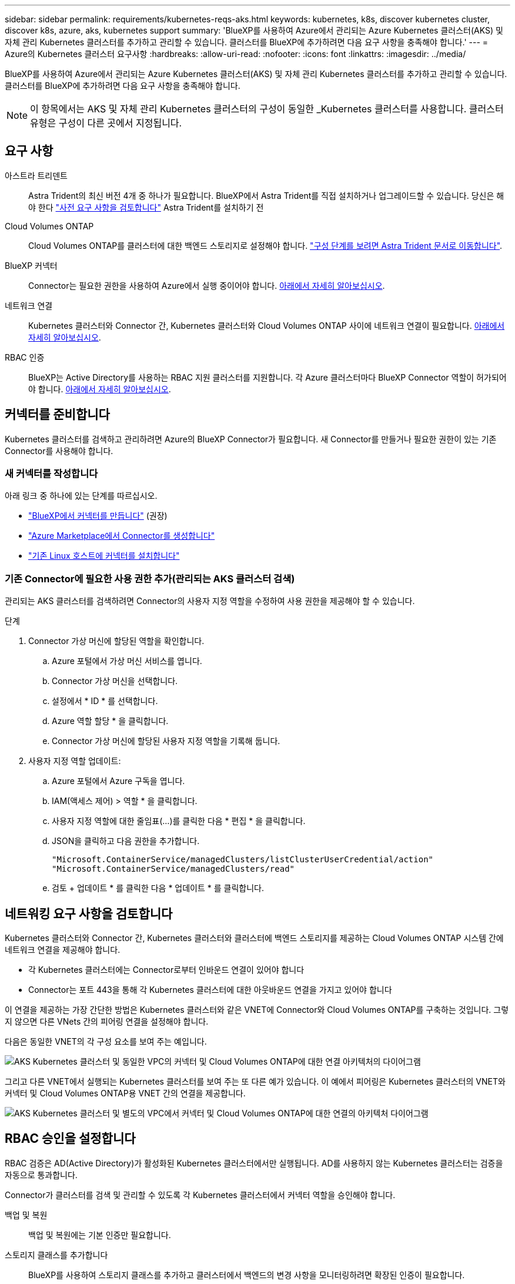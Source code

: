---
sidebar: sidebar 
permalink: requirements/kubernetes-reqs-aks.html 
keywords: kubernetes, k8s, discover kubernetes cluster, discover k8s, azure, aks, kubernetes support 
summary: 'BlueXP를 사용하여 Azure에서 관리되는 Azure Kubernetes 클러스터(AKS) 및 자체 관리 Kubernetes 클러스터를 추가하고 관리할 수 있습니다. 클러스터를 BlueXP에 추가하려면 다음 요구 사항을 충족해야 합니다.' 
---
= Azure의 Kubernetes 클러스터 요구사항
:hardbreaks:
:allow-uri-read: 
:nofooter: 
:icons: font
:linkattrs: 
:imagesdir: ../media/


[role="lead"]
BlueXP를 사용하여 Azure에서 관리되는 Azure Kubernetes 클러스터(AKS) 및 자체 관리 Kubernetes 클러스터를 추가하고 관리할 수 있습니다. 클러스터를 BlueXP에 추가하려면 다음 요구 사항을 충족해야 합니다.


NOTE: 이 항목에서는 AKS 및 자체 관리 Kubernetes 클러스터의 구성이 동일한 _Kubernetes 클러스터를 사용합니다. 클러스터 유형은 구성이 다른 곳에서 지정됩니다.



== 요구 사항

아스트라 트리덴트:: Astra Trident의 최신 버전 4개 중 하나가 필요합니다. BlueXP에서 Astra Trident를 직접 설치하거나 업그레이드할 수 있습니다. 당신은 해야 한다 link:https://docs.netapp.com/us-en/trident/trident-get-started/requirements.html["사전 요구 사항을 검토합니다"^] Astra Trident를 설치하기 전
Cloud Volumes ONTAP:: Cloud Volumes ONTAP를 클러스터에 대한 백엔드 스토리지로 설정해야 합니다. https://docs.netapp.com/us-en/trident/trident-use/backends.html["구성 단계를 보려면 Astra Trident 문서로 이동합니다"^].
BlueXP 커넥터:: Connector는 필요한 권한을 사용하여 Azure에서 실행 중이어야 합니다. <<커넥터를 준비합니다,아래에서 자세히 알아보십시오>>.
네트워크 연결:: Kubernetes 클러스터와 Connector 간, Kubernetes 클러스터와 Cloud Volumes ONTAP 사이에 네트워크 연결이 필요합니다. <<네트워킹 요구 사항을 검토합니다,아래에서 자세히 알아보십시오>>.
RBAC 인증:: BlueXP는 Active Directory를 사용하는 RBAC 지원 클러스터를 지원합니다. 각 Azure 클러스터마다 BlueXP Connector 역할이 허가되어야 합니다. <<RBAC 승인을 설정합니다,아래에서 자세히 알아보십시오>>.




== 커넥터를 준비합니다

Kubernetes 클러스터를 검색하고 관리하려면 Azure의 BlueXP Connector가 필요합니다. 새 Connector를 만들거나 필요한 권한이 있는 기존 Connector를 사용해야 합니다.



=== 새 커넥터를 작성합니다

아래 링크 중 하나에 있는 단계를 따르십시오.

* link:https://docs.netapp.com/us-en/cloud-manager-setup-admin/task-creating-connectors-azure.html#overview["BlueXP에서 커넥터를 만듭니다"^] (권장)
* link:https://docs.netapp.com/us-en/cloud-manager-setup-admin/task-launching-azure-mktp.html["Azure Marketplace에서 Connector를 생성합니다"^]
* link:https://docs.netapp.com/us-en/cloud-manager-setup-admin/task-installing-linux.html["기존 Linux 호스트에 커넥터를 설치합니다"^]




=== 기존 Connector에 필요한 사용 권한 추가(관리되는 AKS 클러스터 검색)

관리되는 AKS 클러스터를 검색하려면 Connector의 사용자 지정 역할을 수정하여 사용 권한을 제공해야 할 수 있습니다.

.단계
. Connector 가상 머신에 할당된 역할을 확인합니다.
+
.. Azure 포털에서 가상 머신 서비스를 엽니다.
.. Connector 가상 머신을 선택합니다.
.. 설정에서 * ID * 를 선택합니다.
.. Azure 역할 할당 * 을 클릭합니다.
.. Connector 가상 머신에 할당된 사용자 지정 역할을 기록해 둡니다.


. 사용자 지정 역할 업데이트:
+
.. Azure 포털에서 Azure 구독을 엽니다.
.. IAM(액세스 제어) > 역할 * 을 클릭합니다.
.. 사용자 지정 역할에 대한 줄임표(...)를 클릭한 다음 * 편집 * 을 클릭합니다.
.. JSON을 클릭하고 다음 권한을 추가합니다.
+
[source, json]
----
"Microsoft.ContainerService/managedClusters/listClusterUserCredential/action"
"Microsoft.ContainerService/managedClusters/read"
----
.. 검토 + 업데이트 * 를 클릭한 다음 * 업데이트 * 를 클릭합니다.






== 네트워킹 요구 사항을 검토합니다

Kubernetes 클러스터와 Connector 간, Kubernetes 클러스터와 클러스터에 백엔드 스토리지를 제공하는 Cloud Volumes ONTAP 시스템 간에 네트워크 연결을 제공해야 합니다.

* 각 Kubernetes 클러스터에는 Connector로부터 인바운드 연결이 있어야 합니다
* Connector는 포트 443을 통해 각 Kubernetes 클러스터에 대한 아웃바운드 연결을 가지고 있어야 합니다


이 연결을 제공하는 가장 간단한 방법은 Kubernetes 클러스터와 같은 VNET에 Connector와 Cloud Volumes ONTAP를 구축하는 것입니다. 그렇지 않으면 다른 VNets 간의 피어링 연결을 설정해야 합니다.

다음은 동일한 VNET의 각 구성 요소를 보여 주는 예입니다.

image:diagram-kubernetes-azure.png["AKS Kubernetes 클러스터 및 동일한 VPC의 커넥터 및 Cloud Volumes ONTAP에 대한 연결 아키텍처의 다이어그램"]

그리고 다른 VNET에서 실행되는 Kubernetes 클러스터를 보여 주는 또 다른 예가 있습니다. 이 예에서 피어링은 Kubernetes 클러스터의 VNET와 커넥터 및 Cloud Volumes ONTAP용 VNET 간의 연결을 제공합니다.

image:diagram-kubernetes-azure-with-peering.png["AKS Kubernetes 클러스터 및 별도의 VPC에서 커넥터 및 Cloud Volumes ONTAP에 대한 연결의 아키텍처 다이어그램"]



== RBAC 승인을 설정합니다

RBAC 검증은 AD(Active Directory)가 활성화된 Kubernetes 클러스터에서만 실행됩니다. AD를 사용하지 않는 Kubernetes 클러스터는 검증을 자동으로 통과합니다.

Connector가 클러스터를 검색 및 관리할 수 있도록 각 Kubernetes 클러스터에서 커넥터 역할을 승인해야 합니다.

백업 및 복원:: 백업 및 복원에는 기본 인증만 필요합니다.
스토리지 클래스를 추가합니다:: BlueXP를 사용하여 스토리지 클래스를 추가하고 클러스터에서 백엔드의 변경 사항을 모니터링하려면 확장된 인증이 필요합니다.
Astra 트리덴트 설치:: Astra Trident를 설치하려면 BlueXP에 대한 전체 인증을 제공해야 합니다.
+
--

NOTE: Astra Trident를 설치할 때 BlueXP는 Astra Trident가 스토리지 클러스터와 통신해야 하는 자격 증명이 포함된 Astra Trident 백엔드 및 Kubernetes 암호를 설치합니다.

--


.시작하기 전에
RBAC ''프로젝트:이름:'' 구성은 Kubernetes 클러스터 유형에 따라 약간 다릅니다.

* 관리되는 AKS 클러스터 * 를 배포하는 경우, Connector에 대해 시스템에서 할당한 관리 ID의 객체 ID가 필요합니다. 이 ID는 Azure 관리 포털에서 사용할 수 있습니다.
+
image:screenshot-k8s-aks-obj-id.png["Azure 관리 포털의 시스템 할당 개체 ID 창 스크린샷"]

* 자체 관리되는 Kubernetes 클러스터 * 를 구축하는 경우 권한이 있는 사용자의 사용자 이름이 필요합니다.


.단계
클러스터 역할 및 역할 바인딩을 생성합니다.

. 귀하의 승인 요구 사항에 따라 다음 텍스트가 포함된 YAML 파일을 생성합니다. 'Subjects:kind:' 변수를 사용자 이름으로 바꾸고 'Subjects:user:'를 위에서 설명한 대로 시스템에서 할당한 관리 ID의 개체 ID 또는 권한이 있는 사용자의 사용자 이름으로 바꿉니다.
+
[role="tabbed-block"]
====
.백업/복원
--
Kubernetes 클러스터의 백업 및 복원을 위한 기본 인증을 추가하십시오.

[source, yaml]
----
apiVersion: rbac.authorization.k8s.io/v1
kind: ClusterRole
metadata:
    name: cloudmanager-access-clusterrole
rules:
    - apiGroups:
          - ''
      resources:
          - namespaces
      verbs:
          - list
          - watch
    - apiGroups:
          - ''
      resources:
          - persistentvolumes
      verbs:
          - list
          - watch
    - apiGroups:
          - ''
      resources:
          - pods
          - pods/exec
      verbs:
          - get
          - list
          - watch
    - apiGroups:
          - ''
      resources:
          - persistentvolumeclaims
      verbs:
          - list
          - create
          - watch
    - apiGroups:
          - storage.k8s.io
      resources:
          - storageclasses
      verbs:
          - list
    - apiGroups:
          - trident.netapp.io
      resources:
          - tridentbackends
      verbs:
          - list
          - watch
    - apiGroups:
          - trident.netapp.io
      resources:
          - tridentorchestrators
      verbs:
          - get
          - watch
---
apiVersion: rbac.authorization.k8s.io/v1
kind: ClusterRoleBinding
metadata:
    name: k8s-access-binding
subjects:
    - kind: User
      name:
      apiGroup: rbac.authorization.k8s.io
roleRef:
    kind: ClusterRole
    name: cloudmanager-access-clusterrole
    apiGroup: rbac.authorization.k8s.io
----
--
.스토리지 클래스
--
BlueXP를 사용하여 저장소 클래스를 추가하려면 확장된 권한을 추가합니다.

[source, yaml]
----
apiVersion: rbac.authorization.k8s.io/v1
kind: ClusterRole
metadata:
    name: cloudmanager-access-clusterrole
rules:
    - apiGroups:
          - ''
      resources:
          - secrets
          - namespaces
          - persistentvolumeclaims
          - persistentvolumes
          - pods
          - pods/exec
      verbs:
          - get
          - list
          - watch
          - create
          - delete
          - watch
    - apiGroups:
          - storage.k8s.io
      resources:
          - storageclasses
      verbs:
          - get
          - create
          - list
          - watch
          - delete
          - patch
    - apiGroups:
          - trident.netapp.io
      resources:
          - tridentbackends
          - tridentorchestrators
          - tridentbackendconfigs
      verbs:
          - get
          - list
          - watch
          - create
          - delete
          - watch
---
apiVersion: rbac.authorization.k8s.io/v1
kind: ClusterRoleBinding
metadata:
    name: k8s-access-binding
subjects:
    - kind: User
      name:
      apiGroup: rbac.authorization.k8s.io
roleRef:
    kind: ClusterRole
    name: cloudmanager-access-clusterrole
    apiGroup: rbac.authorization.k8s.io
----
--
====
. 클러스터에 구성을 적용합니다.
+
[source, kubectl]
----
kubectl apply -f <file-name>
----

